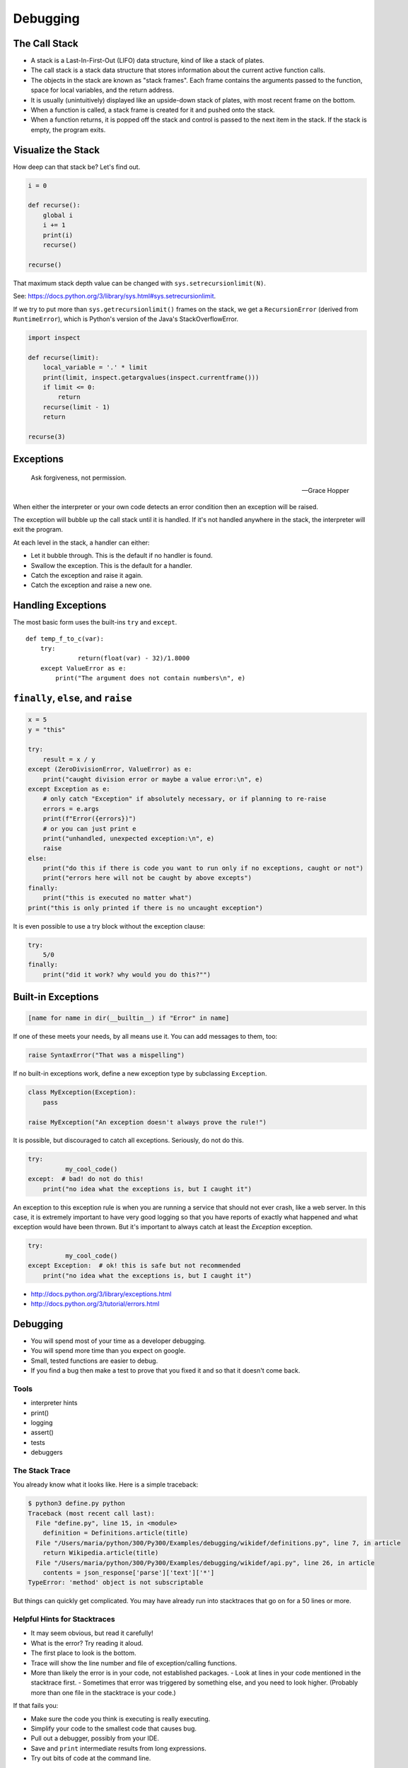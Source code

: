 .. _debugging:

#########
Debugging
#########

The Call Stack
--------------

-  A stack is a Last-In-First-Out (LIFO) data structure, kind of like a stack of plates.
-  The call stack is a stack data structure that stores information about the current active function calls.
-  The objects in the stack are known as "stack frames". Each frame contains the arguments passed to the function, space for local variables, and the return address.
-  It is usually (unintuitively) displayed like an upside-down stack of plates, with most recent frame on the bottom.
-  When a function is called, a stack frame is created for it and pushed onto the stack.
-  When a function returns, it is popped off the stack and control is passed to the next item in the stack. If the stack is empty, the program exits.

Visualize the Stack
-------------------

.. image:: /_static/program_callstack.png
   :height: 580 px

How deep can that stack be? Let's find out.

.. code-block:: python

    i = 0

    def recurse():
        global i
        i += 1
        print(i)
        recurse()

    recurse()

That maximum stack depth value can be changed with ``sys.setrecursionlimit(N)``.

See: https://docs.python.org/3/library/sys.html#sys.setrecursionlimit.

If we try to put more than ``sys.getrecursionlimit()`` frames on the stack, we get a ``RecursionError`` (derived from ``RuntimeError``), which is Python's version of the Java's StackOverflowError.

.. code-block:: ipython

    import inspect

    def recurse(limit):
        local_variable = '.' * limit
        print(limit, inspect.getargvalues(inspect.currentframe()))
        if limit <= 0:
            return
        recurse(limit - 1)
        return

    recurse(3)

Exceptions
----------

  Ask forgiveness, not permission.

  -- Grace Hopper

When either the interpreter or your own code detects an error condition then an exception will be raised.

The exception will bubble up the call stack until it is handled. If it's not handled anywhere in the stack, the interpreter will exit the program.

At each level in the stack, a handler can either:

- Let it bubble through. This is the default if no handler is found.
- Swallow the exception. This is the default for a handler.
- Catch the exception and raise it again.
- Catch the exception and raise a new one.

Handling Exceptions
-------------------

The most basic form uses the built-ins ``try`` and ``except``.

::

    def temp_f_to_c(var):
        try:
	          return(float(var) - 32)/1.8000
        except ValueError as e:
            print("The argument does not contain numbers\n", e)

``finally``, ``else``, and ``raise``
------------------------------------

.. code-block:: python

    x = 5
    y = "this"

    try:
        result = x / y
    except (ZeroDivisionError, ValueError) as e:
        print("caught division error or maybe a value error:\n", e)
    except Exception as e:
        # only catch "Exception" if absolutely necessary, or if planning to re-raise
        errors = e.args
        print(f"Error({errors})")
        # or you can just print e
        print("unhandled, unexpected exception:\n", e)
        raise
    else:
        print("do this if there is code you want to run only if no exceptions, caught or not")
        print("errors here will not be caught by above excepts")
    finally:
        print("this is executed no matter what")
    print("this is only printed if there is no uncaught exception")

It is even possible to use a try block without the exception clause:

.. code-block:: python

    try:
        5/0
    finally:
        print("did it work? why would you do this?"")


Built-in Exceptions
-------------------

.. code-block:: python

    [name for name in dir(__builtin__) if "Error" in name]

If one of these meets your needs, by all means use it. You can add messages to them, too:

.. code-block:: python

    raise SyntaxError("That was a mispelling")

If no built-in exceptions work, define a new exception type by subclassing ``Exception``.

.. code-block:: python

    class MyException(Exception):
        pass

    raise MyException("An exception doesn't always prove the rule!")

It is possible, but discouraged to catch all exceptions. Seriously, do not do this.

.. code-block:: python

    try:
	      my_cool_code()
    except:  # bad! do not do this!
        print("no idea what the exceptions is, but I caught it")

An exception to this exception rule is when you are running a service that should not ever crash, like a web server. In this case, it is extremely important to have very good logging so that you have reports of exactly what happened and what exception would have been thrown. But it's important to always catch at least the `Exception` exception.

.. code-block:: python

    try:
	      my_cool_code()
    except Exception:  # ok! this is safe but not recommended
        print("no idea what the exceptions is, but I caught it")

- http://docs.python.org/3/library/exceptions.html
- http://docs.python.org/3/tutorial/errors.html

Debugging
---------

- You will spend most of your time as a developer debugging.
- You will spend more time than you expect on google.
- Small, tested functions are easier to debug.
- If you find a bug then make a test to prove that you fixed it and so that it doesn't come back.

Tools
.....

- interpreter hints
- print()
- logging
- assert()
- tests
- debuggers

The Stack Trace
...............

You already know what it looks like. Here is a simple traceback:

.. code-block:: bash

    $ python3 define.py python
    Traceback (most recent call last):
      File "define.py", line 15, in <module>
        definition = Definitions.article(title)
      File "/Users/maria/python/300/Py300/Examples/debugging/wikidef/definitions.py", line 7, in article
        return Wikipedia.article(title)
      File "/Users/maria/python/300/Py300/Examples/debugging/wikidef/api.py", line 26, in article
        contents = json_response['parse']['text']['*']
    TypeError: 'method' object is not subscriptable

But things can quickly get complicated. You may have already run into stacktraces that go on for a 50 lines or more.

Helpful Hints for Stacktraces
.............................

- It may seem obvious, but read it carefully!
- What is the error? Try reading it aloud.
- The first place to look is the bottom.
- Trace will show the line number and file of exception/calling functions.
- More than likely the error is in your code, not established packages.
  - Look at lines in your code mentioned in the stacktrace first.
  - Sometimes that error was triggered by something else, and you need to look higher. (Probably more than one file in the stacktrace is your code.)

If that fails you:

- Make sure the code you think is executing is really executing.
- Simplify your code to the smallest code that causes bug.
- Pull out a debugger, possibly from your IDE.
- Save and ``print`` intermediate results from long expressions.
- Try out bits of code at the command line.

If all else fails then write out an email that describes the problem:

- Include the stacktrace.
- Include steps you have taken to find the bug.
- Include the relative function of your code.

Often, after writing out this email, you will realize what you forgot to check, and more often than not, this will happen just after you hit send. Good places to send these emails are other people on same project and mailing list for software package. For the purpose of this class, of course, copy it into Slack or the class email list.

Print
.....

- ``print("my_module.py: my_variable: ", my_variable)``
- You can use print statements to make sure you are editing a file in the stack.

Console Debuggers
.................

-  pdb/ipdb

GUI debuggers
.............

-  IDEs: Eclipse, Wing IDE, PyCharm, Visual Studio Code

Use the Interpreter
...................

Investigate import issues with ``-v``. This will give you a very verbose output of everything being imported and more.

.. code-block:: bash

    $ python -v myscript.py

Inspect environment after running script with ``-i``. This will dump you into a Python REPL after the program exits so you can see what the environment looked like at the time of death.

.. code-block:: bash

    $ python -i myscript.py

Other useful tools for debugging include:

- If you are using IPython, ``who`` will list all currently defined variables.
- ``locals()``
- ``globals()``
- ``dir()``

``pdb`` - The Python Debugger
-----------------------------

See: https://docs.python.org/3/library/pdb.html

Pros:

- You have it already, ships with the standard library.
- Works with any development environment.

Cons:

- Steep-ish learning curve.
- Easy to get lost in a deep stack.
- Watching variables isn't hard, but non-trivial.

The Four Ways of Invoking ``pdb``
.................................

- Postmortem mode
- Run mode
- Script mode
- Trace mode

Note: in most cases where you see the word 'pdb' in the examples, you can replace it with 'ipdb'. ipdb is the ipython enhanced version of pdb which is mostly compatible, and generally easier to work with. But it doesn't ship with Python.

Postmortem Mode
...............

This mode is For analyzing crashes due to uncaught exceptions.

.. code-block:: bash

    $ python -i script.py
    >>> import pdb; pdb.pm()

Run Mode
........

.. code-block:: python

    pdb.run("some.expression()"")

Script Mode
...........

.. code-block:: bash

    $ python -m pdb script.py

Trace Mode
..........

Insert the following line into your code where you want execution to halt:

.. code-block:: python

  import pdb; pdb.set_trace()

It's not always OK or possible to modify your code in order to debug it, but this is often the quickest way to begin inspecting state.

``pdb`` in IPython
..................

.. code-block:: ipython

    In [2]: pdb
    Automatic pdb calling has been turned ON

    %run app.py

    # now halts execution on uncaught exception

If you forget to turn on pdb, the magic command ``%debug`` will activate the debugger in 'post-mortem mode'.

Navigating ``pdb``
------------------

The goal of each of the preceding techniques was to get to the pdb prompt and get to work inspecting state. Most commands can be shortened to just the first letter.

::

    % python -m pdb define.py
    pdb> args  # print arguments and values to current function
    pdb> pp a_variable  # pretty-print a_variable
    pdb> where  # print stack trace, bottom is most recent command
    pdb> list  # list the code including and surrounding the current running code

To repeat the current command, press only the Enter key.

::

      # execute until current function returns
      pdb> return
      # Execute the current line, stop at the first possible occasion
      pdb> step
      # Continue execution until the next line in the current function is reached or it returns.
      pdb> next
      # Continue execution until the line with a number greater than the current one is reached
        or until the current frame returns.  Good for exiting loops.
      pdb> until
      # move one level up the stack
      pdb> up
      # move one level down the stack
      pdb> down
      pdb> continue  # goes until next breakpoint or end of program
      # advanced: create commands to be executed on a breakpoint
      pdb> commands

Breakpoints
...........

::

    pdb> help break
      b(reak) ([file:]lineno | function) [, condition]
      With a line number argument, set a break there in the current
      file.  With a function name, set a break at first executable line
      of that function.  Without argument, list all breaks.  If a second
      argument is present, it is a string specifying an expression
      which must evaluate to true before the breakpoint is honored.

      The line number may be prefixed with a filename and a colon,
      to specify a breakpoint in another file (probably one that
      hasn't been loaded yet).  The file is searched for on sys.path;
      the .py suffix may be omitted.

You can use up, down, where, and list to evaluate where you are, and use that to set a new breakpoint in code coming up. This is useful for getting out of rabbit holes.

::

  pdb> break api.py:21 # set a breakpoint file:line #
  pdb> break  # list breakpoints
  pdb> clear 1  # get rid of first breakpoint
  pdb> break 35  # set a breakpoint in current file at line 35
  # print lines in range
  pdb> list 1,28

You can also ``clear`` (i.e. delete), ``disable`` and ``enable`` breakpoints.

::

  clear [bpnumber [bpnumber...]]

  disable [bpnumber [bpnumber...]]

  enable [bpnumber [bpnumber...]]

Conditional Breakpoints
.......................

::

    pdb> break 9, j>3
    Breakpoint 1 at .../pdb_break.py:9

    pdb> break
    Num Type         Disp Enb   Where
    1   breakpoint   keep yes   at .../pdb_break.py:9
            stop only if j>3

The condition can be used to add a conditional to an existing breakpoint.

Invoking ``pdb`` with ``pytest``
--------------------------------

pytest allows one to drop into the PDB prompt via a command line option::

    pytest --pdb

This will invoke the Python debugger on every failure. Often you might only want to do this for the first failing test to understand a certain failure situation::

    pytest -x --pdb   # drop to PDB on first failure, then end test session
    pytest --pdb --maxfail=3  # drop to PDB for first three failures

Try some debugging! Here is a fun tutorial intro to pdb that someone created: https://github.com/spiside/pdb-tutorial


Python IDEs
-----------

PyCharm
.......

From JetBrains, this integrates some of their vast array of development tools. The free Community Edition (CE) is available. It has great visual debugging support.

Eclipse
.......

A multi-language IDE with `Python support <http://pydev.org/>`__.

It has automatic variable and expression watching and supports a lot of debugging features like conditional breakpoints, provided you look in the right places!

See: http://pydev.org/manual_adv_debugger.html

Visual Studio Code
..................

This is not the same as Visual Studio. Visual Studio Code is a much smaller quasi-IDE that has support for Python.

See: https://code.visualstudio.com/
